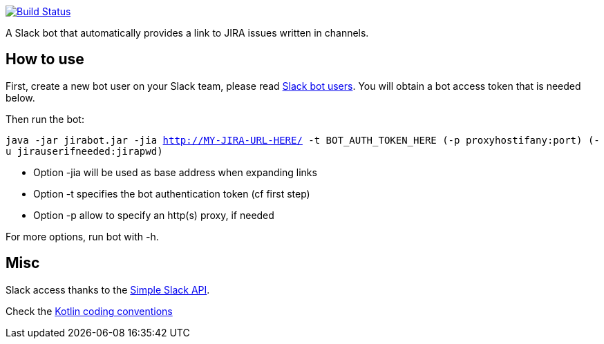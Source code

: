 image:https://travis-ci.org/arnaudj/kotlin-slack-jira-expand-bot.svg?branch=master["Build Status", link="https://travis-ci.org/arnaudj/kotlin-slack-jira-expand-bot"]

A Slack bot that automatically provides a link to JIRA issues written in channels.



== How to use
First, create a new bot user on your Slack team, please read https://api.slack.com/bot-users[Slack bot users].
You will obtain a bot access token that is needed below.

Then run the bot:

`java -jar jirabot.jar -jia http://MY-JIRA-URL-HERE/ -t BOT_AUTH_TOKEN_HERE (-p proxyhostifany:port) (-u jirauserifneeded:jirapwd)`

* Option -jia will be used as base address when expanding links
* Option -t specifies the bot authentication token (cf first step)
* Option -p allow to specify an http(s) proxy, if needed

For more options, run bot with -h.


== Misc
Slack access thanks to the https://github.com/Ullink/simple-slack-api[Simple Slack API].

Check the https://github.com/JetBrains/kotlin-web-site/blob/yole/styleguide/pages/docs/reference/coding-conventions.md[Kotlin coding conventions]